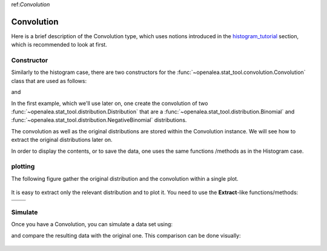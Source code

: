 .. define some aliases:
.. _histogram_tutorial: tutorial.html#id1

.. define the setup for doctest:
.. testsetup:: *
   
    from openalea.stat_tool import *
    import pylab
    from pylab import savefig, clf


ref:`Convolution`


Convolution
===========

Here is a brief description of the Convolution type, which uses notions
introduced in the histogram_tutorial_ section, which is recommended to look at first. 

Constructor
-----------

Similarly to the histogram case, there are two constructors for the 
:func:`~openalea.stat_tool.convolution.Convolution` class that are used as 
follows:

.. doctest::

    >>> d1 = Binomial(0, 10, 0.5)
    >>> d2 = NegativeBinomial(0, 1, 0.1)
    >>> conv1 = Convolution(d1, d2)
     
and

.. doctest:: 

    >>> conv2 = Convolution('./test/convolution1.conv') #doctest: +SKIP

In the first example, which we'll use later on, one create the convolution of 
two :func:`~openalea.stat_tool.distribution.Distribution` that are a 
:func:`~openalea.stat_tool.distribution.Binomial` and 
:func:`~openalea.stat_tool.distribution.NegativeBinomial` distributions.

The convolution as well as the original distributions are stored within the
Convolution instance. We will see how to extract the original distributions later
on.

In order to display the contents, or to save the data, one uses the same functions
/methods as in the Histogram case.

  
plotting
--------


.. doctest::
    
    >>> clf()
    >>> conv1.plot(show=False)
    >>> savefig('doc/user/stat_tool_convolution_plot1.png')

The following figure gather the original distribution and the convolution within 
a single plot. 
    
.. figure:: stat_tool_convolution_plot1.png
    :width: 50%
    :align: center

It is easy to extract only the relevant distribution and to plot it. You need to 
use the **Extract**-like functions/methods:

.. doctest::

    >>> clf();
    >>> d1_bis = Extract(conv1, "Elementary",1).plot(show=False)
    >>> savefig('doc/user/stat_tool_convolution_plot2.png')
    
    >>> clf();
    >>> d2_bis = Extract(conv1, "Elementary",2).plot(show=False)
    >>> savefig('doc/user/stat_tool_convolution_plot3.png')
    
    >>> clf();
    >>> conv1_bis = Extract(conv1, "Convolution").plot(show=False)
    >>> savefig('doc/user/stat_tool_convolution_plot4.png')
    
 
+--------------------------------------------+---------------------------------------------+
| .. image:: stat_tool_convolution_plot1.png | .. image:: stat_tool_convolution_plot2.png  |
|     :width: 100%                           |     :width: 100%                            |   
+--------------------------------------------+---------------------------------------------+
| .. image:: stat_tool_convolution_plot3.png | .. image:: stat_tool_convolution_plot4.png  |
|     :width: 100%                           |     :width: 100%                            |
+--------------------------------------------+---------------------------------------------+   



Simulate
--------

Once you have a Convolution, you can simulate a data set using:

.. doctest::

    >>> simulation = Simulate(conv1, 10)
 
and compare the resulting data with the original one. This comparison can be
done visually:

.. doctest::

    >>> simulation.plot(show=False)
    >>> Simulate(conv1,1000).plot(show=False) # equivalent to the line above 
    >>> savefig('doc/user/stat_tool_convolution_plot5.png')
    
.. figure:: stat_tool_convolution_plot5.png
    :width: 50%
    :align: center
    
    

 


